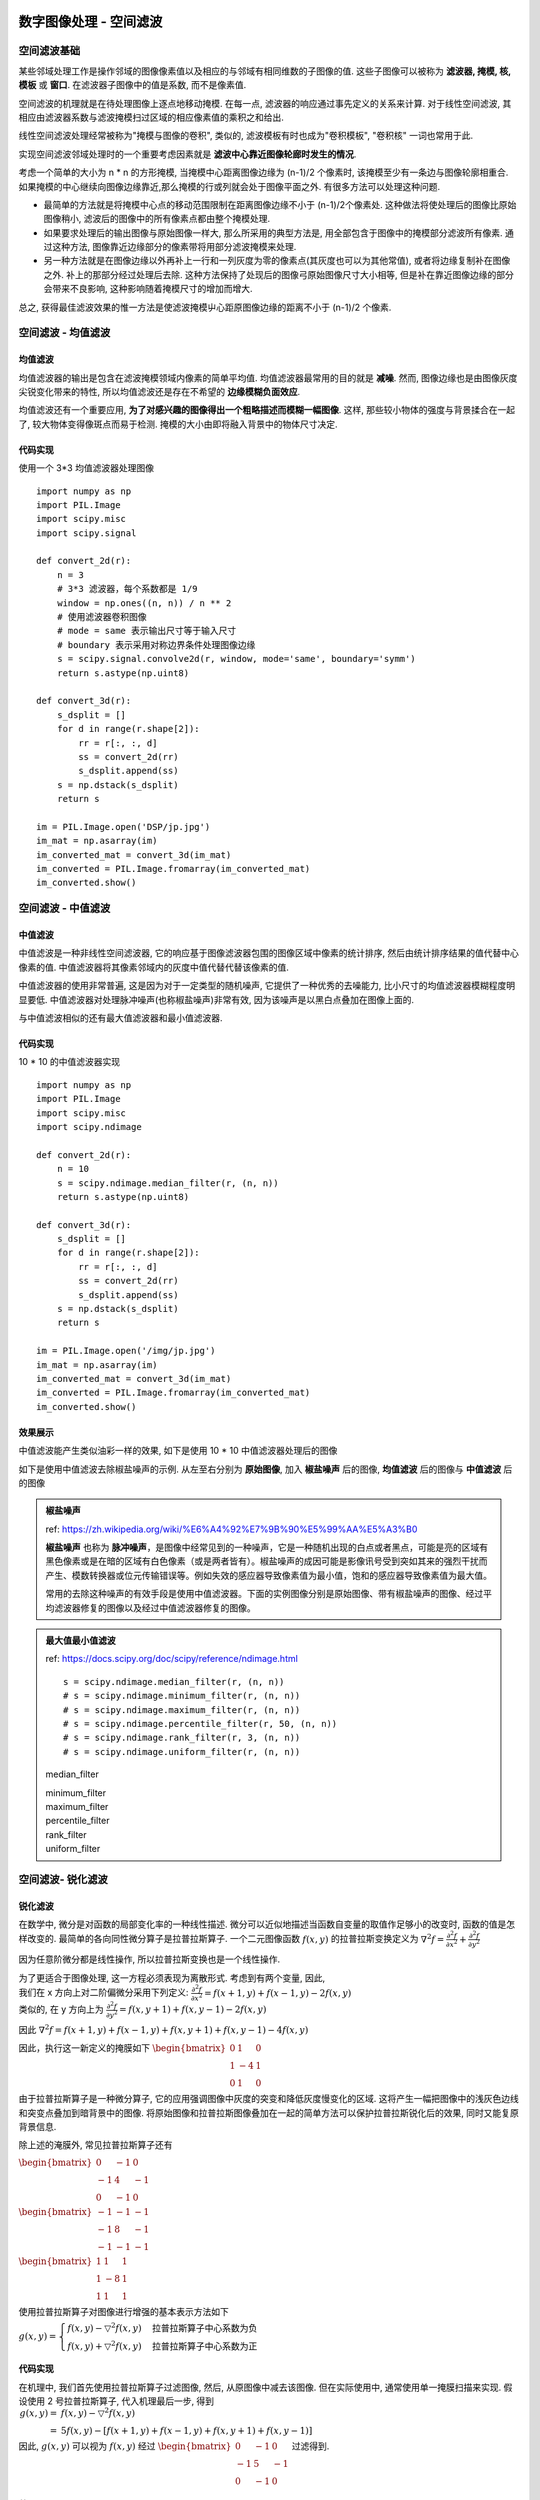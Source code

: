 ===================================
数字图像处理 - 空间滤波
===================================


-----------------------------------
空间滤波基础
-----------------------------------

某些邻域处理工作是操作邻域的图像像素值以及相应的与邻域有相同维数的子图像的值. 这些子图像可以被称为 **滤波器, 掩模, 核, 模板** 或 **窗口**. 在滤波器子图像中的值是系数, 而不是像素值.

空间滤波的机理就是在待处理图像上逐点地移动掩模. 在每一点, 滤波器的响应通过事先定义的关系来计算. 对于线性空间滤波, 其相应由滤波器系数与滤波掩模扫过区域的相应像素值的乘积之和给出.

.. image:: http://accu.cc/img/pil/spatial_filter/spatial_filter.jpg

线性空间滤波处理经常被称为"掩模与图像的卷积", 类似的, 滤波模板有时也成为"卷积模板", "卷积核" 一词也常用于此.

实现空间滤波邻域处理时的一个重要考虑因素就是 **滤波中心靠近图像轮廊时发生的情况**. 

考虑一个简单的大小为 n * n 的方形掩模, 当掩模中心距离图像边缘为 (n-1)/2 个像素时, 该掩模至少有一条边与图像轮廓相重合. 
如果掩模的中心继续向图像边缘靠近,那么掩模的行或列就会处于图像平面之外. 有很多方法可以处理这种问题. 

- 最简单的方法就是将掩模中心点的移动范围限制在距离图像边缘不小于 (n-1)/2个像素处. 这种做法将使处理后的图像比原始图像稍小, 滤波后的图像中的所有像素点都由整个掩模处理. 
- 如果要求处理后的输出图像与原始图像一样大, 那么所采用的典型方法是, 用全部包含于图像中的掩模部分滤波所有像素. 通过这种方法, 图像靠近边缘部分的像素带将用部分滤波掩模来处理. 
- 另一种方法就是在图像边缘以外再补上一行和一列灰度为零的像素点(其灰度也可以为其他常值), 或者将边缘复制补在图像之外. 补上的那部分经过处理后去除. 这种方法保持了处现后的图像弓原始图像尺寸大小相等, 但是补在靠近图像边缘的部分会带来不良影响, 这种影响随着掩模尺寸的增加而增大. 

总之, 获得最佳滤波效果的惟一方法是使滤波掩模屮心距原图像边缘的距离不小于 (n-1)/2 个像素.


-----------------------------------
空间滤波 - 均值滤波
-----------------------------------

均值滤波
===================================

均值滤波器的输出是包含在滤波掩模领域内像素的简单平均值. 均值滤波器最常用的目的就是 **减噪**. 
然而, 图像边缘也是由图像灰度尖锐变化带来的特性, 所以均值滤波还是存在不希望的 **边缘模糊负面效应**.

均值滤波还有一个重要应用, **为了对感兴趣的图像得出一个粗略描述而模糊一幅图像**. 这样, 那些较小物体的强度与背景揉合在一起了, 较大物体变得像斑点而易于检测. 掩模的大小由即将融入背景中的物体尺寸决定.

代码实现
===================================

使用一个 3*3 均值滤波器处理图像

::

    import numpy as np
    import PIL.Image
    import scipy.misc
    import scipy.signal

    def convert_2d(r):
        n = 3
        # 3*3 滤波器，每个系数都是 1/9
        window = np.ones((n, n)) / n ** 2
        # 使用滤波器卷积图像
        # mode = same 表示输出尺寸等于输入尺寸
        # boundary 表示采用对称边界条件处理图像边缘
        s = scipy.signal.convolve2d(r, window, mode='same', boundary='symm')
        return s.astype(np.uint8)

    def convert_3d(r):
        s_dsplit = []
        for d in range(r.shape[2]):
            rr = r[:, :, d]
            ss = convert_2d(rr)
            s_dsplit.append(ss)
        s = np.dstack(s_dsplit)
        return s

    im = PIL.Image.open('DSP/jp.jpg')
    im_mat = np.asarray(im)
    im_converted_mat = convert_3d(im_mat)
    im_converted = PIL.Image.fromarray(im_converted_mat)
    im_converted.show()

.. image:: ../../../../DSP/2_filter_mean.BMP

-----------------------------------
空间滤波 - 中值滤波
-----------------------------------

中值滤波
===================================

中值滤波是一种非线性空间滤波器, 它的响应基于图像滤波器包围的图像区域中像素的统计排序, 然后由统计排序结果的值代替中心像素的值. 
中值滤波器将其像素邻域内的灰度中值代替代替该像素的值. 

中值滤波器的使用非常普遍, 这是因为对于一定类型的随机噪声, 它提供了一种优秀的去噪能力, 比小尺寸的均值滤波器模糊程度明显要低. 中值滤波器对处理脉冲噪声(也称椒盐噪声)非常有效, 因为该噪声是以黑白点叠加在图像上面的.

与中值滤波相似的还有最大值滤波器和最小值滤波器.

代码实现
===================================

10 * 10 的中值滤波器实现

::

    import numpy as np
    import PIL.Image
    import scipy.misc
    import scipy.ndimage

    def convert_2d(r):
        n = 10
        s = scipy.ndimage.median_filter(r, (n, n))
        return s.astype(np.uint8)

    def convert_3d(r):
        s_dsplit = []
        for d in range(r.shape[2]):
            rr = r[:, :, d]
            ss = convert_2d(rr)
            s_dsplit.append(ss)
        s = np.dstack(s_dsplit)
        return s

    im = PIL.Image.open('/img/jp.jpg')
    im_mat = np.asarray(im)
    im_converted_mat = convert_3d(im_mat)
    im_converted = PIL.Image.fromarray(im_converted_mat)
    im_converted.show()

效果展示
===================================

中值滤波能产生类似油彩一样的效果, 如下是使用 10 * 10 中值滤波器处理后的图像

.. image:: http://accu.cc/img/pil/spatial_filter_medium/sample1.jpg

如下是使用中值滤波去除椒盐噪声的示例. 从左至右分别为 **原始图像**, 加入 **椒盐噪声** 后的图像, **均值滤波** 后的图像与 **中值滤波** 后的图像

.. image:: http://accu.cc/img/pil/spatial_filter_medium/sample2.jpg

.. admonition:: 椒盐噪声

    ref: https://zh.wikipedia.org/wiki/%E6%A4%92%E7%9B%90%E5%99%AA%E5%A3%B0

    **椒盐噪声** 也称为 **脉冲噪声**，是图像中经常见到的一种噪声，它是一种随机出现的白点或者黑点，可能是亮的区域有黑色像素或是在暗的区域有白色像素（或是两者皆有）。椒盐噪声的成因可能是影像讯号受到突如其来的强烈干扰而产生、模数转换器或位元传输错误等。例如失效的感应器导致像素值为最小值，饱和的感应器导致像素值为最大值。

    常用的去除这种噪声的有效手段是使用中值滤波器。下面的实例图像分别是原始图像、带有椒盐噪声的图像、经过平均滤波器修复的图像以及经过中值滤波器修复的图像。

.. admonition:: 最大值最小值滤波

    ref: https://docs.scipy.org/doc/scipy/reference/ndimage.html

    ::

        s = scipy.ndimage.median_filter(r, (n, n))
        # s = scipy.ndimage.minimum_filter(r, (n, n))
        # s = scipy.ndimage.maximum_filter(r, (n, n))
        # s = scipy.ndimage.percentile_filter(r, 50, (n, n))
        # s = scipy.ndimage.rank_filter(r, 3, (n, n))
        # s = scipy.ndimage.uniform_filter(r, (n, n))

    median_filter

    .. image:: ../../../../DSP/2_filter_median_medi.jpg

    | minimum_filter
    | maximum_filter

    .. image:: ../../../../DSP/2_filter_median_min.jpg
    .. image:: ../../../../DSP/2_filter_median_max.jpg

    | percentile_filter
    | rank_filter
    | uniform_filter

    .. image:: ../../../../DSP/2_filter_median_perc.jpg
    .. image:: ../../../../DSP/2_filter_median_rank.jpg
    .. image:: ../../../../DSP/2_filter_median_unif.jpg

-----------------------------------
空间滤波- 锐化滤波
-----------------------------------

锐化滤波
===================================

在数学中, 微分是对函数的局部变化率的一种线性描述. 微分可以近似地描述当函数自变量的取值作足够小的改变时, 函数的值是怎样改变的. 最简单的各向同性微分算子是拉普拉斯算子. 一个二元图像函数 :math:`f(x,y)` 的拉普拉斯变换定义为 
:math:`\nabla^2 f = \frac{ \partial^2 f }{ \partial x^2 } + \frac{ \partial^2 f }{ \partial y^2 }`

因为任意阶微分都是线性操作, 所以拉普拉斯变换也是一个线性操作.

| 为了更适合于图像处理, 这一方程必须表现为离散形式. 考虑到有两个变量, 因此, 
| 我们在 x 方向上对二阶偏微分采用下列定义: :math:`\frac{\partial^2 f}{\partial x^2} = f(x+1,y) + f(x-1,y) - 2f(x,y)`
| 类似的, 在 y 方向上为 :math:`\frac{\partial^2 f}{\partial y^2} = f(x,y+1) + f(x,y-1) - 2f(x,y)`

因此 
:math:`\nabla^2f = f(x+1,y)+f(x-1,y) + f(x,y+1)+f(x,y-1) - 4f(x,y)`

因此，执行这一新定义的掩膜如下 
:math:`\begin{bmatrix}
0 & 1 & 0 \\
1 & -4 & 1\\
0 & 1 & 0
\end{bmatrix}`

由于拉普拉斯算子是一种微分算子, 它的应用强调图像中灰度的突变和降低灰度慢变化的区域. 这将产生一幅把图像中的浅灰色边线和突变点叠加到暗背景中的图像. 将原始图像和拉普拉斯图像叠加在一起的简单方法可以保护拉普拉斯锐化后的效果, 同时又能复原背景信息.

除上述的淹膜外, 常见拉普拉斯算子还有

:math:`\begin{bmatrix}
0 & -1 & 0 \\
-1 & 4 & -1\\
0 & -1 & 0
\end{bmatrix}`

:math:`\begin{bmatrix}
-1 & -1 & -1 \\
-1 & 8 & -1\\
-1 & -1 & -1
\end{bmatrix}`

:math:`\begin{bmatrix}
1 & 1 & 1 \\
1 & -8 & 1\\
1 & 1 & 1
\end{bmatrix}`

使用拉普拉斯算子对图像进行增强的基本表示方法如下

:math:`g(x, y)=
\begin{cases}
f(x, y) - \bigtriangledown ^2f(x, y) & \text{拉普拉斯算子中心系数为负} \\
f(x, y) + \bigtriangledown ^2f(x, y) & \text{拉普拉斯算子中心系数为正}
\end{cases}`


代码实现
===================================

在机理中, 我们首先使用拉普拉斯算子过滤图像, 然后, 从原图像中减去该图像. 但在实际使用中, 通常使用单一掩膜扫描来实现. 假设使用 2 号拉普拉斯算子, 代入机理最后一步, 得到
:math:`\begin{align}
g(x, y) =& f(x, y) - \bigtriangledown ^2f(x, y) \\
=& 5f(x, y) - [f(x+1, y) + f(x-1, y) + f(x, y+1) + f(x, y-1)]
\end{align}`

因此, :math:`g(x,y)` 可以视为 :math:`f(x,y)` 经过
:math:`\begin{bmatrix}
0 & -1 & 0 \\
-1 & 5 & -1\\
0 & -1 & 0
\end{bmatrix}` 
过滤得到.

效果展示
===================================

-----------------------------------
空间滤波 - 高斯滤波
-----------------------------------

高斯模糊
===================================

效果展示
===================================

机理
===================================

$\sigma$值介绍
===================================

权重矩阵
===================================

代码实现
===================================

相关链接
===================================



===================================
数值图像处理 - 频域滤波
===================================


-----------------------------------
频域滤波基础
-----------------------------------


傅里叶变换
===================================

频域中的滤波基础
===================================

相关代码
===================================


-----------------------------------
频域滤波 - 低通滤波
-----------------------------------

低通滤波
===================================

理想低通滤波器
===================================

巴特沃斯低通滤波器
===================================

高斯低通滤波器
===================================


-----------------------------------
频域滤波 - 高通滤波
-----------------------------------

高通滤波
===================================

实验结果
===================================

-----------------------------------
频域滤波 - 带阻和带通滤波
-----------------------------------

带阻和带通滤波
===================================
